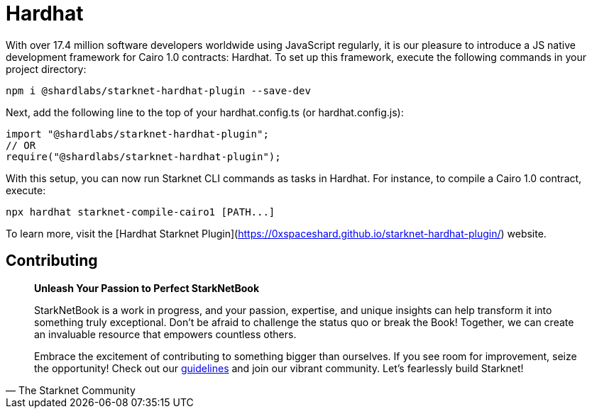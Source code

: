 [id="hardhat"]
= Hardhat

With over 17.4 million software developers worldwide using JavaScript regularly, it is our pleasure to introduce a JS native development framework for Cairo 1.0 contracts: Hardhat. To set up this framework, execute the following commands in your project directory:

[source, bash]
----
npm i @shardlabs/starknet-hardhat-plugin --save-dev
----

Next, add the following line to the top of your hardhat.config.ts (or hardhat.config.js):

[source, bash]
----
import "@shardlabs/starknet-hardhat-plugin";
// OR 
require("@shardlabs/starknet-hardhat-plugin");
----

With this setup, you can now run Starknet CLI commands as tasks in Hardhat. For instance, to compile a Cairo 1.0 contract, execute:

[source, bash]
----
npx hardhat starknet-compile-cairo1 [PATH...] 
----

To learn more, visit the [Hardhat Starknet Plugin](https://0xspaceshard.github.io/starknet-hardhat-plugin/) website.


== Contributing

[quote, The Starknet Community]
____
*Unleash Your Passion to Perfect StarkNetBook*

StarkNetBook is a work in progress, and your passion, expertise, and unique insights can help transform it into something truly exceptional. Don't be afraid to challenge the status quo or break the Book! Together, we can create an invaluable resource that empowers countless others.

Embrace the excitement of contributing to something bigger than ourselves. If you see room for improvement, seize the opportunity! Check out our https://github.com/starknet-edu/starknetbook/blob/main/CONTRIBUTING.adoc[guidelines] and join our vibrant community. Let's fearlessly build Starknet! 
____
